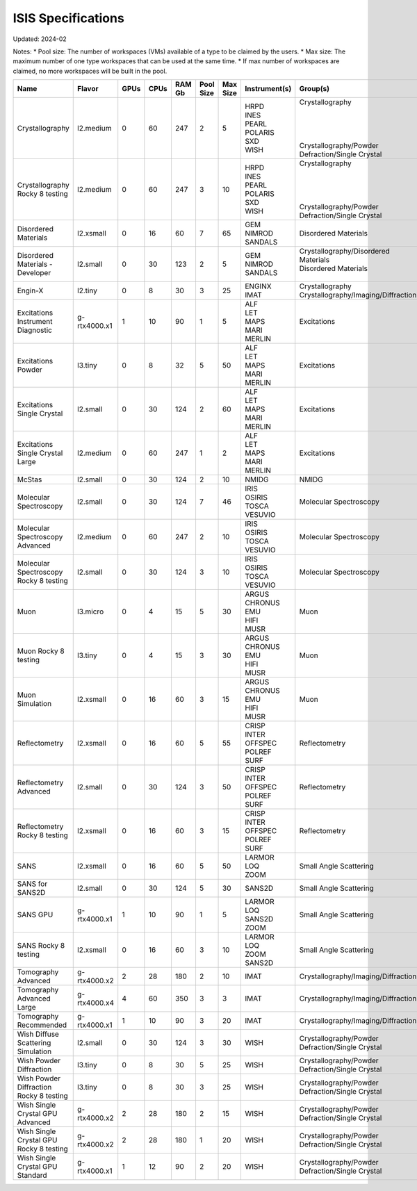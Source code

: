 ISIS Specifications
===================

Updated: 2024-02

Notes:
* Pool size: The number of workspaces (VMs) available of a type to be claimed by the users.
* Max size: The maximum number of one type workspaces that can be used at the same time.
* If max number of workspaces are claimed, no more workspaces will be built in the pool.

.. list-table::
    :widths: 20 25 5 5 10 10 10 10 10
    :header-rows: 1

    * - Name
      - Flavor
      - GPUs
      - CPUs
      - RAM Gb
      - Pool Size
      - Max Size
      - Instrument(s)
      - Group(s)
    * - Crystallography
      - l2.medium
      - 0
      - 60
      - 247
      - 2
      - 5
      - | HRPD
        | INES
        | PEARL
        | POLARIS
        | SXD
        | WISH
      - | Crystallography
        | 
        |
        |
        |
        | Crystallography/Powder Defraction/Single Crystal
    * - Crystallography Rocky 8 testing
      - l2.medium
      - 0
      - 60
      - 247
      - 3
      - 10
      - | HRPD
        | INES
        | PEARL
        | POLARIS
        | SXD
        | WISH
      - | Crystallography
        |
        |
        |
        |
        | Crystallography/Powder Defraction/Single Crystal
    * - Disordered Materials
      - l2.xsmall
      - 0
      - 16
      - 60
      - 7
      - 65
      - | GEM
        | NIMROD
        | SANDALS
      - Disordered Materials
    * - Disordered Materials - Developer
      - l2.small
      - 0
      - 30
      - 123
      - 2
      - 5
      - | GEM
        | NIMROD
        | SANDALS
      - | Crystallography/Disordered Materials
        | Disordered Materials
        |
    * - Engin-X
      - l2.tiny
      - 0
      - 8
      - 30
      - 3
      - 25
      - | ENGINX
        | IMAT
      - | Crystallography
        | Crystallography/Imaging/Diffraction
    * - Excitations Instrument Diagnostic
      - g-rtx4000.x1
      - 1
      - 10
      - 90
      - 1
      - 5
      - | ALF
        | LET
        | MAPS
        | MARI
        | MERLIN
      - Excitations
    * - Excitations Powder
      - l3.tiny
      - 0
      - 8
      - 32
      - 5
      - 50
      - | ALF
        | LET
        | MAPS
        | MARI
        | MERLIN
      - Excitations
    * - Excitations Single Crystal
      - l2.small
      - 0
      - 30
      - 124
      - 2
      - 60
      - | ALF
        | LET
        | MAPS
        | MARI
        | MERLIN
      - Excitations
    * - Excitations Single Crystal Large
      - l2.medium
      - 0
      - 60
      - 247
      - 1
      - 2
      - | ALF
        | LET
        | MAPS
        | MARI
        | MERLIN
      - Excitations
    * - McStas
      - l2.small
      - 0
      - 30
      - 124
      - 2
      - 10
      - NMIDG
      - NMIDG
    * - Molecular Spectroscopy
      - l2.small
      - 0
      - 30
      - 124
      - 7
      - 46
      - | IRIS
        | OSIRIS
        | TOSCA
        | VESUVIO
      - Molecular Spectroscopy
    * - Molecular Spectroscopy Advanced
      - l2.medium
      - 0
      - 60
      - 247
      - 2
      - 10
      - | IRIS
        | OSIRIS
        | TOSCA
        | VESUVIO
      - Molecular Spectroscopy
    * - Molecular Spectroscopy Rocky 8 testing
      - l2.small
      - 0
      - 30
      - 124
      - 3
      - 10
      - | IRIS
        | OSIRIS
        | TOSCA
        | VESUVIO
      - Molecular Spectroscopy
    * - Muon
      - l3.micro
      - 0
      - 4
      - 15
      - 5
      - 30
      - | ARGUS
        | CHRONUS
        | EMU
        | HIFI
        | MUSR
      - Muon
    * - Muon Rocky 8 testing
      - l3.tiny
      - 0
      - 4
      - 15
      - 3
      - 30
      - | ARGUS
        | CHRONUS
        | EMU
        | HIFI
        | MUSR
      - Muon
    * - Muon Simulation
      - l2.xsmall
      - 0
      - 16
      - 60
      - 3
      - 15
      - | ARGUS
        | CHRONUS
        | EMU
        | HIFI
        | MUSR
      - Muon
    * - Reflectometry
      - l2.xsmall
      - 0
      - 16
      - 60
      - 5
      - 55
      - | CRISP
        | INTER
        | OFFSPEC
        | POLREF
        | SURF
      - Reflectometry
    * - Reflectometry Advanced
      - l2.small
      - 0
      - 30
      - 124
      - 3
      - 50
      - | CRISP
        | INTER
        | OFFSPEC
        | POLREF
        | SURF
      - Reflectometry
    * - Reflectometry Rocky 8 testing
      - l2.xsmall
      - 0
      - 16
      - 60
      - 3
      - 15
      - | CRISP
        | INTER
        | OFFSPEC
        | POLREF
        | SURF
      - Reflectometry
    * - SANS
      - l2.xsmall
      - 0
      - 16
      - 60
      - 5
      - 50
      - | LARMOR
        | LOQ
        | ZOOM
      - Small Angle Scattering
    * - SANS for SANS2D
      - l2.small
      - 0
      - 30
      - 124
      - 5
      - 30
      - SANS2D
      - Small Angle Scattering
    * - SANS GPU
      - g-rtx4000.x1
      - 1
      - 10
      - 90
      - 1
      - 5
      - | LARMOR
        | LOQ
        | SANS2D
        | ZOOM
      - Small Angle Scattering
    * - SANS Rocky 8 testing
      - l2.xsmall
      - 0
      - 16
      - 60
      - 3
      - 10
      - | LARMOR
        | LOQ
        | ZOOM
        | SANS2D
      - Small Angle Scattering
    * - Tomography Advanced
      - g-rtx4000.x2
      - 2
      - 28
      - 180
      - 2
      - 10
      - IMAT
      - Crystallography/Imaging/Diffraction
    * - Tomography Advanced Large
      - g-rtx4000.x4
      - 4
      - 60
      - 350
      - 3
      - 3
      - IMAT
      - Crystallography/Imaging/Diffraction
    * - Tomography Recommended
      - g-rtx4000.x1
      - 1
      - 10
      - 90
      - 3
      - 20
      - IMAT
      - Crystallography/Imaging/Diffraction
    * - Wish Diffuse Scattering Simulation
      - l2.small
      - 0
      - 30
      - 124
      - 3
      - 30
      - WISH
      - Crystallography/Powder Defraction/Single Crystal
    * - Wish Powder Diffraction
      - l3.tiny
      - 0
      - 8
      - 30
      - 5
      - 25
      - WISH
      - Crystallography/Powder Defraction/Single Crystal
    * - Wish Powder Diffraction Rocky 8 testing
      - l3.tiny
      - 0
      - 8
      - 30
      - 3
      - 25
      - WISH
      - Crystallography/Powder Defraction/Single Crystal
    * - Wish Single Crystal GPU Advanced
      - g-rtx4000.x2
      - 2
      - 28
      - 180
      - 2
      - 15
      - WISH
      - Crystallography/Powder Defraction/Single Crystal
    * - Wish Single Crystal GPU Rocky 8 testing
      - g-rtx4000.x2
      - 2
      - 28
      - 180
      - 1
      - 20
      - WISH
      - Crystallography/Powder Defraction/Single Crystal
    * - Wish Single Crystal GPU Standard
      - g-rtx4000.x1
      - 1
      - 12
      - 90
      - 2
      - 20
      - WISH
      - Crystallography/Powder Defraction/Single Crystal
